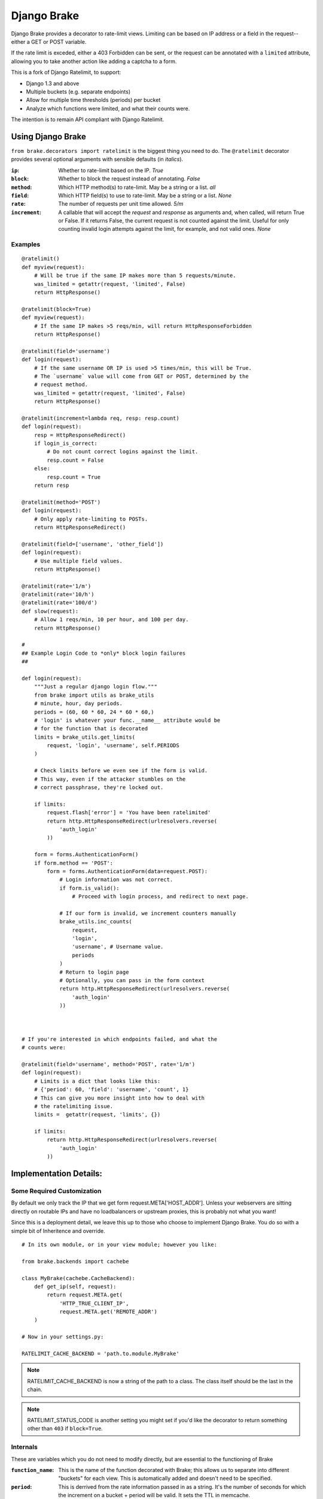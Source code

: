 ================
Django Brake
================

.. image:: https://secure.travis-ci.org/gmcquillan/django-brake.png?branch=master
    :target: http://travis-ci.org/gmcquillan/django-brake

Django Brake provides a decorator to rate-limit views. Limiting can be
based on IP address or a field in the request--either a GET or POST variable.

If the rate limit is exceded, either a 403 Forbidden can be sent, or the
request can be annotated with a ``limited`` attribute, allowing you to take
another action like adding a captcha to a form.

This is a fork of Django Ratelimit, to support:

- Django 1.3 and above
- Multiple buckets (e.g. separate endpoints)
- Allow for multiple time thresholds (periods) per bucket
- Analyze which functions were limited, and what their counts were.

The intention is to remain API compliant with Django Ratelimit.

Using Django Brake
==================

``from brake.decorators import ratelimit`` is the biggest thing you need to
do. The ``@ratelimit`` decorator provides several optional arguments with
sensible defaults (in *italics*).

:``ip``:
    Whether to rate-limit based on the IP. *True*
:``block``:
    Whether to block the request instead of annotating. *False*
:``method``:
    Which HTTP method(s) to rate-limit. May be a string or a list. *all*
:``field``:
    Which HTTP field(s) to use to rate-limit. May be a string or a list. *None*
:``rate``:
    The number of requests per unit time allowed. *5/m*
:``increment``:
    A callable that will accept the `request` and `response` as arguments and,
    when called, will return True or False. If it returns False, the current
    request is not counted against the limit. Useful for only counting invalid
    login attempts against the limit, for example, and not valid ones.  *None*


Examples
--------

::

    @ratelimit()
    def myview(request):
        # Will be true if the same IP makes more than 5 requests/minute.
        was_limited = getattr(request, 'limited', False)
        return HttpResponse()

    @ratelimit(block=True)
    def myview(request):
        # If the same IP makes >5 reqs/min, will return HttpResponseForbidden
        return HttpResponse()

    @ratelimit(field='username')
    def login(request):
        # If the same username OR IP is used >5 times/min, this will be True.
        # The `username` value will come from GET or POST, determined by the
        # request method.
        was_limited = getattr(request, 'limited', False)
        return HttpResponse()

    @ratelimit(increment=lambda req, resp: resp.count)
    def login(request):
        resp = HttpResponseRedirect()
        if login_is_correct:
            # Do not count correct logins against the limit.
            resp.count = False
        else:
            resp.count = True
        return resp

    @ratelimit(method='POST')
    def login(request):
        # Only apply rate-limiting to POSTs.
        return HttpResponseRedirect()

    @ratelimit(field=['username', 'other_field'])
    def login(request):
        # Use multiple field values.
        return HttpResponse()

    @ratelimit(rate='1/m')
    @ratelimit(rate='10/h')
    @ratelimit(rate='100/d')
    def slow(request):
        # Allow 1 reqs/min, 10 per hour, and 100 per day.
        return HttpResponse()

    #
    ## Example Login Code to *only* block login failures
    ##

    def login(request):
        """Just a regular django login flow."""
        from brake import utils as brake_utils
        # minute, hour, day periods.
        periods = (60, 60 * 60, 24 * 60 * 60,)
        # 'login' is whatever your func.__name__ attribute would be
        # for the function that is decorated
        limits = brake_utils.get_limits(
            request, 'login', 'username', self.PERIODS
        )

        # Check limits before we even see if the form is valid.
        # This way, even if the attacker stumbles on the
        # correct passphrase, they're locked out.

        if limits:
            request.flash['error'] = 'You have been ratelimited'
            return http.HttpResponseRedirect(urlresolvers.reverse(
                'auth_login'
            ))

        form = forms.AuthenticationForm()
        if form.method == 'POST':
            form = forms.AuthenticationForm(data=request.POST):
                # Login information was not correct.
                if form.is_valid():
                    # Proceed with login process, and redirect to next page.

                # If our form is invalid, we increment counters manually
                brake_utils.inc_counts(
                    request,
                    'login',
                    'username', # Username value.
                    periods
                )
                # Return to login page
                # Optionally, you can pass in the form context
                return http.HttpResponseRedirect(urlresolvers.reverse(
                    'auth_login'
                ))



    # If you're interested in which endpoints failed, and what the
    # counts were:

    @ratelimit(field='username', method='POST', rate='1/m')
    def login(request):
        # Limits is a dict that looks like this:
        # {'period': 60, 'field': 'username', 'count', 1}
        # This can give you more insight into how to deal with
        # the ratelimiting issue.
        limits =  getattr(request, 'limits', {})

        if limits:
            return http.HttpResponseRedirect(urlresolvers.reverse(
                'auth_login'
            ))


Implementation Details:
=======================

Some Required Customization
---------------------------

By default we only track the IP that we get form
request.META['HOST_ADDR']. Unless your webservers are sitting directly
on routable IPs and have no loadbalancers or upstream proxies,
this is probably not what you want!

Since this is a deployment detail, we leave this up to those who choose
to implement Django Brake. You do so with a simple bit of Inheritence
and override.

::

    # In its own module, or in your view module; however you like:

    from brake.backends import cachebe

    class MyBrake(cachebe.CacheBackend):
        def get_ip(self, request):
            return request.META.get(
                'HTTP_TRUE_CLIENT_IP',
                request.META.get('REMOTE_ADDR')
        )

    # Now in your settings.py:

    RATELIMIT_CACHE_BACKEND = 'path.to.module.MyBrake'


.. note:: RATELIMIT_CACHE_BACKEND is now a string of the path to a
    class. The class itself should be the last in the chain.


.. note:: RATELIMIT_STATUS_CODE is another setting you might set if you'd
    like the decorator to return something other than ``403`` if ``block=True``.



Internals
---------

These are variables which you do not need to modify directly, but are
essential to the functioning of Brake

:``function_name``:
    This is the name of the function decorated with Brake; this allows
    us to separate into different "buckets" for each view. This is
    automatically added and doesn't need to be specified.
:``period``:
    This is derrived from the rate information passed in as a string.
    It's the number of seconds for which the increment on a bucket +
    period will be valid. It sets the TTL in memcache.


The cache key structure from *one* bad login attempt from our example
above would look something like this:

::

    # The form value derived counters:
    rl:func:<function_name>:period:<60>:field:<username>:<sha1 of username>
    rl:func:<function_name>:period:<3600>:field:<username>:<sha1 of username>
    rl:func:<function_name>:period:<86400>:field:<username>:<sha1 of username>
    # The IP derived counters:
    rl:func:<function_name>:period:<60>:ip:<ip_address>
    rl:func:<function_name>:period:<3600>:ip:<ip_address>
    rl:func:<function_name>:period:<86500>:ip:<ip_address>

*All period numbers are equivilent to the TTL for that key.*

If *any* of these thresholds are passed, then the view will 403. This is
a huge improvement in terms of usablity and security of many existing
ratelimiting applications.


Testing
=======

To run the test you need to simply run:

::

    virtualenv django-brake
    cd django-brake
    . bin/activate
    python setup.py develop
    ./test.sh

There's no slick test runner since we're trying not to fully integrate
with Django. See ``brake/tests/tests.py`` for more code examples.

Acknowledgements
================

Thanks to James Socol (`jsocol`_) on Github. A vast majority of the work on
this project is his (django-ratelimit_).

Also thanks to `Simon Willison`_'s ratelimitcache_, on which Jsocol's
version of this library is largly based.

.. _jsocol: http://github.com/jsocol
.. _django-ratelimit: https://github.com/jsocol/django-ratelimit
.. _Simon Willison: http://simonwillison.net/
.. _ratelimitcache: https://github.com/simonw/ratelimitcache
